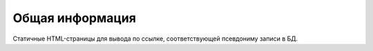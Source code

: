 Общая информация
================

Статичные HTML-страницы для вывода по ссылке, соответствующей псевдониму записи в БД.
